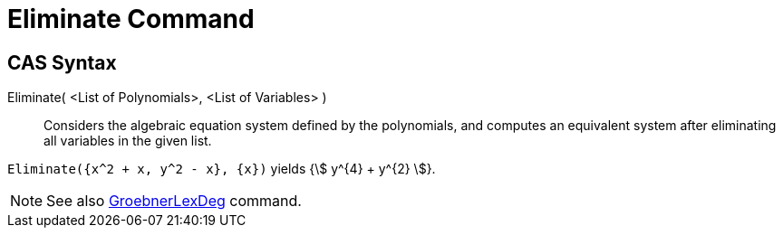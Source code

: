 = Eliminate Command
:page-en: commands/Eliminate
ifdef::env-github[:imagesdir: /en/modules/ROOT/assets/images]

== CAS Syntax

Eliminate( <List of Polynomials>, <List of Variables> )::
  Considers the algebraic equation system defined by the polynomials, and computes an equivalent system after
  eliminating all variables in the given list.

[EXAMPLE]
====

`++Eliminate({x^2 + x, y^2 - x}, {x})++` yields {stem:[ y^{4} + y^{2} ]}.

====

[NOTE]
====

See also xref:/commands/GroebnerLexDeg.adoc[GroebnerLexDeg] command.

====
